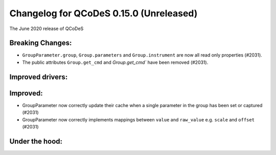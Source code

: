 Changelog for QCoDeS 0.15.0 (Unreleased)
========================================

The June 2020 release of QCoDeS

Breaking Changes:
_________________

* ``GroupParameter.group``, ``Group.parameters`` and ``Group.instrument`` are now
  all read only properties (#2031).
* The public attributes ``Group.get_cmd`` and `Group.get_cmd`` have
  been removed (#2031).


Improved drivers:
_________________


Improved:
_________

* GroupParameter now correctly update their cache when a single parameter in
  the group has been set or captured (#2031)
* GroupParameter now correctly implements mappings between
  ``value`` and ``raw_value`` e.g. ``scale`` and ``offset`` (#2031)



Under the hood:
_______________

